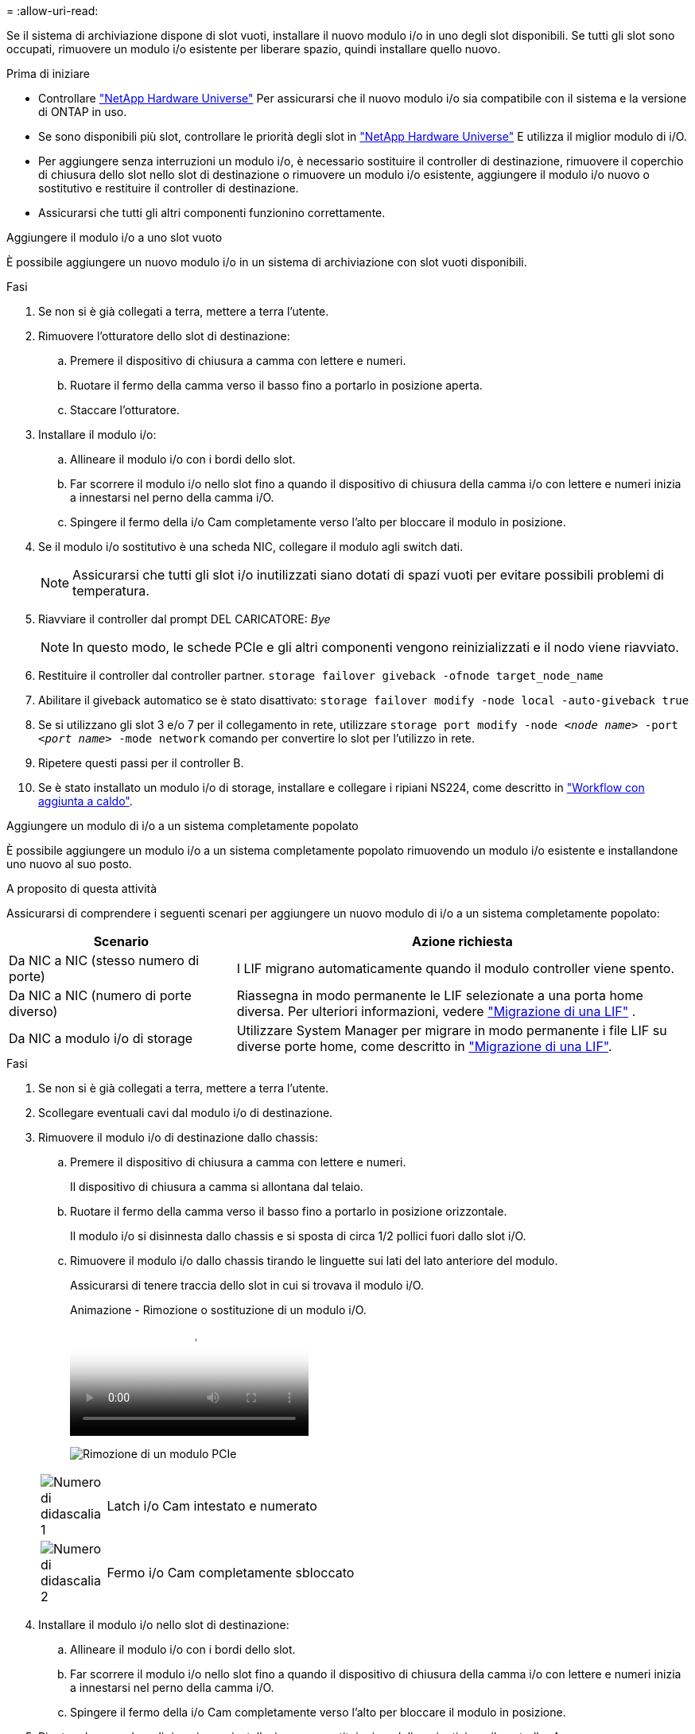 = 
:allow-uri-read: 


Se il sistema di archiviazione dispone di slot vuoti, installare il nuovo modulo i/o in uno degli slot disponibili. Se tutti gli slot sono occupati, rimuovere un modulo i/o esistente per liberare spazio, quindi installare quello nuovo.

.Prima di iniziare
* Controllare https://hwu.netapp.com/["NetApp Hardware Universe"^] Per assicurarsi che il nuovo modulo i/o sia compatibile con il sistema e la versione di ONTAP in uso.
* Se sono disponibili più slot, controllare le priorità degli slot in https://hwu.netapp.com/["NetApp Hardware Universe"^] E utilizza il miglior modulo di i/O.
* Per aggiungere senza interruzioni un modulo i/o, è necessario sostituire il controller di destinazione, rimuovere il coperchio di chiusura dello slot nello slot di destinazione o rimuovere un modulo i/o esistente, aggiungere il modulo i/o nuovo o sostitutivo e restituire il controller di destinazione.
* Assicurarsi che tutti gli altri componenti funzionino correttamente.


[role="tabbed-block"]
====
.Aggiungere il modulo i/o a uno slot vuoto
--
È possibile aggiungere un nuovo modulo i/o in un sistema di archiviazione con slot vuoti disponibili.

.Fasi
. Se non si è già collegati a terra, mettere a terra l'utente.
. Rimuovere l'otturatore dello slot di destinazione:
+
.. Premere il dispositivo di chiusura a camma con lettere e numeri.
.. Ruotare il fermo della camma verso il basso fino a portarlo in posizione aperta.
.. Staccare l'otturatore.


. Installare il modulo i/o:
+
.. Allineare il modulo i/o con i bordi dello slot.
.. Far scorrere il modulo i/o nello slot fino a quando il dispositivo di chiusura della camma i/o con lettere e numeri inizia a innestarsi nel perno della camma i/O.
.. Spingere il fermo della i/o Cam completamente verso l'alto per bloccare il modulo in posizione.


. Se il modulo i/o sostitutivo è una scheda NIC, collegare il modulo agli switch dati.
+

NOTE: Assicurarsi che tutti gli slot i/o inutilizzati siano dotati di spazi vuoti per evitare possibili problemi di temperatura.

. Riavviare il controller dal prompt DEL CARICATORE: _Bye_
+

NOTE: In questo modo, le schede PCIe e gli altri componenti vengono reinizializzati e il nodo viene riavviato.

. Restituire il controller dal controller partner. `storage failover giveback -ofnode target_node_name`
. Abilitare il giveback automatico se è stato disattivato: `storage failover modify -node local -auto-giveback true`
. Se si utilizzano gli slot 3 e/o 7 per il collegamento in rete, utilizzare `storage port modify -node __<node name>__ -port __<port name>__ -mode network` comando per convertire lo slot per l'utilizzo in rete.
. Ripetere questi passi per il controller B.
. Se è stato installato un modulo i/o di storage, installare e collegare i ripiani NS224, come descritto in link:../ns224/hot-add-shelf-overview.html["Workflow con aggiunta a caldo"].


--
.Aggiungere un modulo di i/o a un sistema completamente popolato
--
È possibile aggiungere un modulo i/o a un sistema completamente popolato rimuovendo un modulo i/o esistente e installandone uno nuovo al suo posto.

.A proposito di questa attività
Assicurarsi di comprendere i seguenti scenari per aggiungere un nuovo modulo di i/o a un sistema completamente popolato:

[cols="1,2"]
|===
| Scenario | Azione richiesta 


 a| 
Da NIC a NIC (stesso numero di porte)
 a| 
I LIF migrano automaticamente quando il modulo controller viene spento.



 a| 
Da NIC a NIC (numero di porte diverso)
 a| 
Riassegna in modo permanente le LIF selezionate a una porta home diversa. Per ulteriori informazioni, vedere https://docs.netapp.com/ontap-9/topic/com.netapp.doc.onc-sm-help-960/GUID-208BB0B8-3F84-466D-9F4F-6E1542A2BE7D.html["Migrazione di una LIF"^] .



 a| 
Da NIC a modulo i/o di storage
 a| 
Utilizzare System Manager per migrare in modo permanente i file LIF su diverse porte home, come descritto in https://docs.netapp.com/ontap-9/topic/com.netapp.doc.onc-sm-help-960/GUID-208BB0B8-3F84-466D-9F4F-6E1542A2BE7D.html["Migrazione di una LIF"^].

|===
.Fasi
. Se non si è già collegati a terra, mettere a terra l'utente.
. Scollegare eventuali cavi dal modulo i/o di destinazione.
. Rimuovere il modulo i/o di destinazione dallo chassis:
+
.. Premere il dispositivo di chiusura a camma con lettere e numeri.
+
Il dispositivo di chiusura a camma si allontana dal telaio.

.. Ruotare il fermo della camma verso il basso fino a portarlo in posizione orizzontale.
+
Il modulo i/o si disinnesta dallo chassis e si sposta di circa 1/2 pollici fuori dallo slot i/O.

.. Rimuovere il modulo i/o dallo chassis tirando le linguette sui lati del lato anteriore del modulo.
+
Assicurarsi di tenere traccia dello slot in cui si trovava il modulo i/O.

+
.Animazione - Rimozione o sostituzione di un modulo i/O.
video::3a5b1f6e-15ec-40b4-bb2a-adf9016af7b6[panopto]
+
image:../media/drw_a900_remove_PCIe_module.png["Rimozione di un modulo PCIe"]

+
[cols="10,90"]
|===


 a| 
image::../media/icon_round_1.png[Numero di didascalia 1]
 a| 
Latch i/o Cam intestato e numerato



 a| 
image:../media/icon_round_2.png["Numero di didascalia 2"]
 a| 
Fermo i/o Cam completamente sbloccato

|===


. Installare il modulo i/o nello slot di destinazione:
+
.. Allineare il modulo i/o con i bordi dello slot.
.. Far scorrere il modulo i/o nello slot fino a quando il dispositivo di chiusura della camma i/o con lettere e numeri inizia a innestarsi nel perno della camma i/O.
.. Spingere il fermo della i/o Cam completamente verso l'alto per bloccare il modulo in posizione.


. Ripetere la procedura di rimozione e installazione per sostituire i moduli aggiuntivi per il controller A.
. Se il modulo i/o sostitutivo è una scheda NIC, collegare il modulo o i moduli agli switch dati.
. Riavviare il controller dal prompt DEL CARICATORE:
+
.. Controllare la versione di BMC sul controller: `system service-processor show`
.. Se necessario, aggiornare il firmware BMC: `system service-processor image update`
.. Riavviare il nodo: `bye`
+

NOTE: In questo modo, le schede PCIe e gli altri componenti vengono reinizializzati e il nodo viene riavviato.

+

NOTE: Se si verifica un problema durante il riavvio, vedere https://mysupport.netapp.com/site/bugs-online/product/ONTAP/BURT/1494308["BURT 1494308 - lo spegnimento dell'ambiente potrebbe essere attivato durante la sostituzione del modulo i/O."]



. Restituire il controller dal controller partner. `storage failover giveback -ofnode target_node_name`
. Abilitare il giveback automatico se è stato disattivato: `storage failover modify -node local -auto-giveback true`
. Se hai aggiunto:
+
[cols="1,2"]
|===
| Se il modulo i/o è un... | Quindi... 


 a| 
Modulo NIC negli slot 3 o 7,
 a| 
Utilizzare `storage port modify -node *_<node name>__ -port *_<port name>__ -mode network` comando per ciascuna porta.



 a| 
Modulo storage
 a| 
Installare e collegare i ripiani NS224, come descritto in link:../ns224/hot-add-shelf-overview.html["Workflow con aggiunta a caldo"].

|===
. Ripetere questi passi per il controller B.


--
====